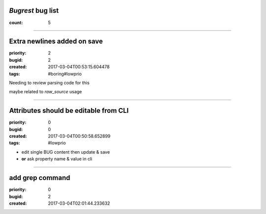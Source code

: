 *Bugrest* bug list
##################

:count: 5




--------------------------------------------------------------------------------

Extra newlines added on save
############################

:priority: 2
:bugid: 2
:created: 2017-03-04T00:53:15.604478
:tags: #boring#lowprio

Needing to review parsing code for this

maybe related to `raw_source` usage


--------------------------------------------------------------------------------

Attributes should be editable from CLI
######################################

:priority: 0
:bugid: 0
:created: 2017-03-04T00:50:58.652899
:tags: #lowprio

* edit single BUG content then update & save
* **or** ask property name & value in cli


--------------------------------------------------------------------------------

add grep command
################

:priority: 0
:bugid: 2
:created: 2017-03-04T02:01:44.233632


